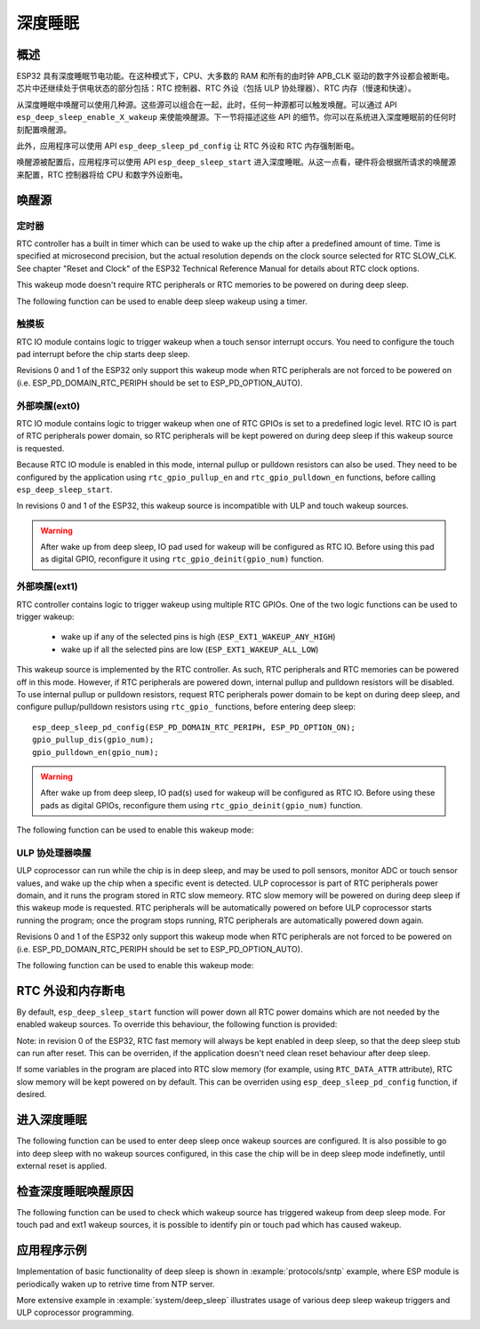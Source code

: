 深度睡眠
==========

概述
--------

ESP32 具有深度睡眠节电功能。在这种模式下，CPU、大多数的 RAM 和所有的由时钟 APB_CLK 驱动的数字外设都会被断电。芯片中还继续处于供电状态的部分包括：RTC 控制器、RTC 外设（包括 ULP 协处理器）、RTC 内存（慢速和快速）。

从深度睡眠中唤醒可以使用几种源。这些源可以组合在一起，此时，任何一种源都可以触发唤醒。可以通过 API ``esp_deep_sleep_enable_X_wakeup`` 来使能唤醒源。下一节将描述这些 API 的细节。你可以在系统进入深度睡眠前的任何时刻配置唤醒源。

此外，应用程序可以使用 API ``esp_deep_sleep_pd_config`` 让 RTC 外设和 RTC 内存强制断电。

唤醒源被配置后，应用程序可以使用 API ``esp_deep_sleep_start`` 进入深度睡眠。从这一点看，硬件将会根据所请求的唤醒源来配置，RTC 控制器将给 CPU 和数字外设断电。

唤醒源
--------------

定时器
^^^^^^^^

RTC controller has a built in timer which can be used to wake up the chip after a predefined amount of time. Time is specified at microsecond precision, but the actual resolution depends on the clock source selected for RTC SLOW_CLK. See chapter "Reset and Clock" of the ESP32 Technical Reference Manual for details about RTC clock options. 

This wakeup mode doesn't require RTC peripherals or RTC memories to be powered on during deep sleep.

The following function can be used to enable deep sleep wakeup using a timer.

.. doxygenfunction:: esp_deep_sleep_enable_timer_wakeup

触摸板
^^^^^^^^^

RTC IO module contains logic to trigger wakeup when a touch sensor interrupt occurs. You need to configure the touch pad interrupt before the chip starts deep sleep.

Revisions 0 and 1 of the ESP32 only support this wakeup mode when RTC peripherals are not forced to be powered on (i.e. ESP_PD_DOMAIN_RTC_PERIPH should be set to ESP_PD_OPTION_AUTO).

.. doxygenfunction:: esp_deep_sleep_enable_touchpad_wakeup


外部唤醒(ext0)
^^^^^^^^^^^^^^^^^^^^^^

RTC IO module contains logic to trigger wakeup when one of RTC GPIOs is set to a predefined logic level. RTC IO is part of RTC peripherals power domain, so RTC peripherals will be kept powered on during deep sleep if this wakeup source is requested. 

Because RTC IO module is enabled in this mode, internal pullup or pulldown resistors can also be used. They need to be configured by the application using ``rtc_gpio_pullup_en`` and ``rtc_gpio_pulldown_en`` functions, before calling ``esp_deep_sleep_start``.

In revisions 0 and 1 of the ESP32, this wakeup source is incompatible with ULP and touch wakeup sources.

.. warning:: After wake up from deep sleep, IO pad used for wakeup will be configured as RTC IO. Before using this pad as digital GPIO, reconfigure it using ``rtc_gpio_deinit(gpio_num)`` function.

.. doxygenfunction:: esp_deep_sleep_enable_ext0_wakeup

外部唤醒(ext1)
^^^^^^^^^^^^^^^^^^^^^^

RTC controller contains logic to trigger wakeup using multiple RTC GPIOs. One of the two logic functions can be used to trigger wakeup:

    - wake up if any of the selected pins is high (``ESP_EXT1_WAKEUP_ANY_HIGH``)
    - wake up if all the selected pins are low (``ESP_EXT1_WAKEUP_ALL_LOW``)

This wakeup source is implemented by the RTC controller. As such, RTC peripherals and RTC memories can be powered off in this mode. However, if RTC peripherals are powered down, internal pullup and pulldown resistors will be disabled. To use internal pullup or pulldown resistors, request RTC peripherals power domain to be kept on during deep sleep, and configure pullup/pulldown resistors using ``rtc_gpio_`` functions, before entering deep sleep::

    esp_deep_sleep_pd_config(ESP_PD_DOMAIN_RTC_PERIPH, ESP_PD_OPTION_ON);
    gpio_pullup_dis(gpio_num);
    gpio_pulldown_en(gpio_num);

.. warning:: After wake up from deep sleep, IO pad(s) used for wakeup will be configured as RTC IO. Before using these pads as digital GPIOs, reconfigure them using ``rtc_gpio_deinit(gpio_num)`` function.
    
The following function can be used to enable this wakeup mode:

.. doxygenfunction:: esp_deep_sleep_enable_ext1_wakeup

.. doxygenenum:: esp_ext1_wakeup_mode_t


ULP 协处理器唤醒
^^^^^^^^^^^^^^^^^^^^^^

ULP coprocessor can run while the chip is in deep sleep, and may be used to poll sensors, monitor ADC or touch sensor values, and wake up the chip when a specific event is detected. ULP coprocessor is part of RTC peripherals power domain, and it runs the program stored in RTC slow memeory. RTC slow memory will be powered on during deep sleep if this wakeup mode is requested. RTC peripherals will be automatically powered on before ULP coprocessor starts running the program; once the program stops running, RTC peripherals are automatically powered down again.

Revisions 0 and 1 of the ESP32 only support this wakeup mode when RTC peripherals are not forced to be powered on (i.e. ESP_PD_DOMAIN_RTC_PERIPH should be set to ESP_PD_OPTION_AUTO).

The following function can be used to enable this wakeup mode:

.. doxygenfunction:: esp_deep_sleep_enable_ulp_wakeup

RTC 外设和内存断电
------------------------------------------

By default, ``esp_deep_sleep_start`` function will power down all RTC power domains which are not needed by the enabled wakeup sources. To override this behaviour, the following function is provided:

Note: in revision 0 of the ESP32, RTC fast memory will always be kept enabled in deep sleep, so that the deep sleep stub can run after reset. This can be overriden, if the application doesn't need clean reset behaviour after deep sleep.

If some variables in the program are placed into RTC slow memory (for example, using ``RTC_DATA_ATTR`` attribute), RTC slow memory will be kept powered on by default. This can be overriden using ``esp_deep_sleep_pd_config`` function, if desired.

.. doxygenfunction:: esp_deep_sleep_pd_config
.. doxygenenum:: esp_deep_sleep_pd_domain_t
.. doxygenenum:: esp_deep_sleep_pd_option_t


进入深度睡眠
-------------------

The following function can be used to enter deep sleep once wakeup sources are configured. It is also possible to go into deep sleep with no wakeup sources configured, in this case the chip will be in deep sleep mode indefinetly, until external reset is applied.

.. doxygenfunction:: esp_deep_sleep_start

检查深度睡眠唤醒原因
--------------------------------

The following function can be used to check which wakeup source has triggered wakeup from deep sleep mode. For touch pad and ext1 wakeup sources, it is possible to identify pin or touch pad which has caused wakeup.

.. doxygenfunction:: esp_deep_sleep_get_wakeup_cause
.. doxygenenum:: esp_deep_sleep_wakeup_cause_t
.. doxygenfunction:: esp_deep_sleep_get_touchpad_wakeup_status
.. doxygenfunction:: esp_deep_sleep_get_ext1_wakeup_status


应用程序示例
-------------------
 
Implementation of basic functionality of deep sleep is shown in :example:`protocols/sntp` example, where ESP module is periodically waken up to retrive time from NTP server.

More extensive example in :example:`system/deep_sleep` illustrates usage of various deep sleep wakeup triggers and ULP coprocessor programming.
